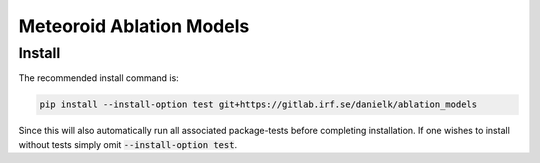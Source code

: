 Meteoroid Ablation Models
##########################

Install
--------

The recommended install command is:

.. code-block:: bash

    pip install --install-option test git+https://gitlab.irf.se/danielk/ablation_models

Since this will also automatically run all associated package-tests before completing installation. If one wishes to install without tests simply omit :code:`--install-option test`.